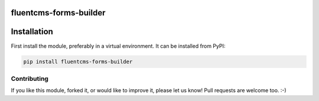fluentcms-forms-builder
=======================

.. image:: https://img.shields.io/pypi/v/fluentcms-forms-builder.svg
    :target: https://pypi.python.org/pypi/fluentcms-forms-builder/

.. image:: https://img.shields.io/pypi/dm/fluentcms-forms-builder.svg
    :target: https://pypi.python.org/pypi/fluentcms-forms-builder/

.. image:: https://img.shields.io/github/license/bashu/fluentcms-forms-builder.svg
    :target: https://pypi.python.org/pypi/fluentcms-forms-builder/

.. image:: https://landscape.io/github/bashu/fluentcms-forms-builder/develop/landscape.svg?style=flat
    :target: https://landscape.io/github/bashu/fluentcms-forms-builder/develop

Installation
============

First install the module, preferably in a virtual environment. It can be installed from PyPI:

.. code-block:: shell

    pip install fluentcms-forms-builder

Contributing
------------

If you like this module, forked it, or would like to improve it, please let us know!
Pull requests are welcome too. :-)

.. _django-fluent-contents: https://github.com/edoburu/django-fluent-contents
